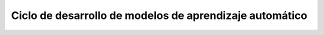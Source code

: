 ========================================================
Ciclo de desarrollo de modelos de aprendizaje automático
========================================================